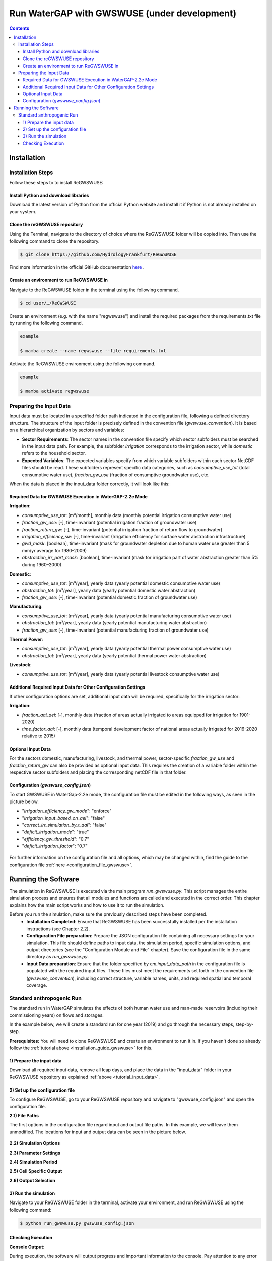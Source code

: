 .. _tutorial_gwswuse:

#############################################
Run WaterGAP with GWSWUSE (under development)
#############################################

.. contents:: 
    :depth: 3
    :backlinks: entry

************
Installation
************

.. _installation_guide_gwswuse:

Installation Steps
##################

Follow these steps to to install ReGWSWUSE:

Install Python and download libraries
*************************************

Download the latest version of Python from the official Python website and install it if Python is not already installed on your system.

Clone the reGWSWUSE repository
******************************

Using the Terminal, navigate to the directory of choice where the ReGWSWUSE folder will be copied into. Then use the following command to clone the repository.

.. code-block:: bash

		$ git clone https://github.com/HydrologyFrankfurt/ReGWSWUSE

Find more information in the official GitHub documentation `here <https://docs.github.com/en/get-started/quickstart/fork-a-repo#cloning-your-forked-repository>`__ .

Create an environment to run ReGWSWUSE in
******************************************

Navigate to the ReGWSWUSE folder in the terminal using the following command.

.. code-block:: bash

	$ cd user/…/ReGWSWUSE
	

Create an environment (e.g. with the name "regwswuse") and install the required packages from the requirements.txt file by running the following command.

.. code-block:: bash

	example

	$ mamba create --name regwswuse --file requirements.txt

Activate the ReGWSWUSE environment using the following command.

.. code-block:: bash

	example

	$ mamba activate regwswuse

.. _tutorial_input_data:

Preparing the Input Data
########################

Input data must be located in a specified folder path indicated in the configuration file, following a defined directory structure. The structure of the input folder is precisely defined in the convention file (`gwswuse_convention`). It is based on a hierarchical organization by sectors and variables:

- **Sector Requirements**: The sector names in the convention file specify which sector subfolders must be searched in the input data path. For example, the subfolder `irrigation` corresponds to the irrigation sector, while `domestic` refers to the household sector.
  
- **Expected Variables**: The expected variables specify from which variable subfolders within each sector NetCDF files should be read. These subfolders represent specific data categories, such as `consumptive_use_tot` (total consumptive water use), `fraction_gw_use` (fraction of consumptive groundwater use), etc.

When the data is placed in the input_data folder correctly, it will look like this:

.. figure:: ../../images/user_guide/tutorial/input_data_gwswuse.png

Required Data for GWSWUSE Execution in WaterGAP-2.2e Mode
*********************************************************

**Irrigation**:

- `consumptive_use_tot`: [m³/month], monthly data (monthly potential irrigation consumptive water use)
- `fraction_gw_use`: [-], time-invariant (potential irrigation fraction of groundwater use)
- `fraction_return_gw`: [-], time-invariant (potential irrigation fraction of return flow to groundwater)
- `irrigation_efficiency_sw`: [-], time-invariant (Irrigation efficiency for surface water abstraction infrastructure)
- `gwd_mask`: [boolean], time-invariant (mask for groundwater depletion due to human water use greater than 5 mm/yr average for 1980–2009)
- `abstraction_irr_part_mask`: [boolean], time-invariant (mask for irrigation part of water abstraction greater than 5% during 1960–2000)


**Domestic**:

- `consumptive_use_tot`: [m³/year], yearly data (yearly potential domestic consumptive water use)
- `abstraction_tot`: [m³/year], yearly data (yearly potential domestic water abstraction)
- `fraction_gw_use`: [-], time-invariant (potential domestic fraction of groundwater use)


**Manufacturing**:
	
- `consumptive_use_tot`: [m³/year], yearly data (yearly potential manufacturing consumptive water use)
- `abstraction_tot`: [m³/year], yearly data (yearly potential manufacturing water abstraction)
- `fraction_gw_use`: [-], time-invariant (potential manufacturing fraction of groundwater use)


**Thermal Power**:

- `consumptive_use_tot`: [m³/year], yearly data (yearly potential thermal power consumptive water use)
- `abstraction_tot`: [m³/year], yearly data (yearly potential thermal power water abstraction)


**Livestock**:

- `consumptive_use_tot`: [m³/year], yearly data (yearly potential livestock consumptive water use)

Additional Required Input Data for Other Configuration Settings
***************************************************************

If other configuration options are set, additional input data will be required, specifically for the irrigation sector:

**Irrigation**:

- `fraction_aai_aei`: [-], monthly data (fraction of areas actually irrigated to areas equipped for irrigation for 1901-2020)
- `time_factor_aai`: [-], monthly data (temporal development factor of national areas actually irrigated for 2016-2020 relative to 2015)

Optional Input Data
*******************

For the sectors domestic, manufacturing, livestock, and thermal power, sector-specific `fraction_gw_use` and `fraction_return_gw` can also be provided as optional input data. This requires the creation of a variable folder within the respective sector subfolders and placing the corresponding netCDF file in that folder.

Configuration (`gwswuse_config.json`)
**************************************
To start GWSWUSE in WaterGap-2.2e mode, the configuration file must be edited in the following ways, as seen in the picture below.

- "*irrigation_efficiency_gw_mode*": "enforce"
- "*irrigation_input_based_on_aei*": "false"
- "*correct_irr_simulation_by_t_aai*": "false"
- "*deficit_irrigation_mode*": "true" 
- "*efficiency_gw_threshold*": "0.7"
- "*deficit_irrigation_factor*": "0.7"

.. figure:: ../../images/user_guide/tutorial/runtime_options_configuration.png

For further information on the configuration file and all options, which may be changed within, find the guide to the configuration file :ref:`here <configuration_file_gwswuse>`.

********************
Running the Software
********************

The simulation in ReGWSWUSE is executed via the main program `run_gwswuse.py`. This script manages the entire simulation process and ensures that all modules and functions are called and executed in the correct order. This chapter explains how the main script works and how to use it to run the simulation.

Before you run the simulation, make sure the previously described steps have been completed.
	- **Installation Completed**: Ensure that ReGWSWUSE has been successfully installed per the installation instructions (see Chapter 2.2).
	- **Configuration File preparation**: Prepare the JSON configuration file containing all necessary settings for your simulation. This file should define paths to input data, the simulation period, specific simulation options, and output directories (see the "Configuration Module and File" chapter). Save the configuration file in the same directory as `run_gwswuse.py`.
	- **Input Data preparation**: Ensure that the folder specified by `cm.input_data_path` in the configuration file is populated with the required input files. These files must meet the requirements set forth in the convention file (`gwswuse_convention`), including correct structure, variable names, units, and required spatial and temporal coverage.

Standard anthropogenic Run
##########################

The standard run in WaterGAP simulates the effects of both human water use and man-made reservoirs (including their commissioning years) on flows and storages.

In the example below, we will create a standard run for one year (2019) and go through the necessary steps, step-by-step.

**Prerequisites:** You will need to clone ReGWSWUSE and create an environment to run it in. If you haven't done so already follow the :ref:`tutorial above <installation_guide_gwswuse>` for this.

1) Prepare the input data
***************************

Download all required input data, remove all leap days, and place the data in the "input_data" folder in your ReGWSWUSE repository as explained :ref:`above <tutorial_input_data>`.

2) Set up the configuration file
*********************************

To configure ReGWSWUSE, go to your ReGWSWUSE repository and navigate to "gwswuse_config.json" and open the configuration file. 

**2.1) File Paths**

The first options in the configuration file regard input and output file paths. In this example, we will leave them unmodified. The locations for input and output data can be seen in the picture below.

.. figure:: ../../images/user_guide/tutorial/gwswuse/input_directory_configuration_file.png

**2.2) Simulation Options**

**2.3) Parameter Settings**

**2.4) Simulation Period**

**2.5) Cell Specific Output**

**2.6) Output Selection**

3) Run the simulation
*********************

Navigate to your ReGWSWUSE folder in the terminal, activate your environment, and run ReGWSWUSE using the following command:

.. code-block:: bash

	$ python run_gwswuse.py gwswuse_config.json

Checking Execution
******************

**Console Output**:

During execution, the software will output progress and important information to the console. Pay attention to any error messages or indications that adjustments may be needed. 

**Result Storage**:

The results will be saved in the output folder defined in the configuration file (`cm.output_dir`) and can subsequently be analyzed.

By flexibly adjusting the configuration file and using the main script `run_gwswuse.py` with the specified configuration file, you can adapt the simulation to a variety of scenarios and requirements, making ReGWSWUSE a versatile tool for modeling water use. Some of which are listed below.
